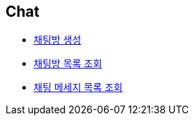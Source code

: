 // 도메인 명 : h1
== *Chat*

- link:chat/page/create-chat-room.html[채팅방 생성, window=_blank]

- link:chat/page/get-chat-rooms.html[채팅방 목록 조회, window=_blank]

- link:chat/page/get-chat-messages.html[채팅 메세지 목록 조회, window=_blank]
